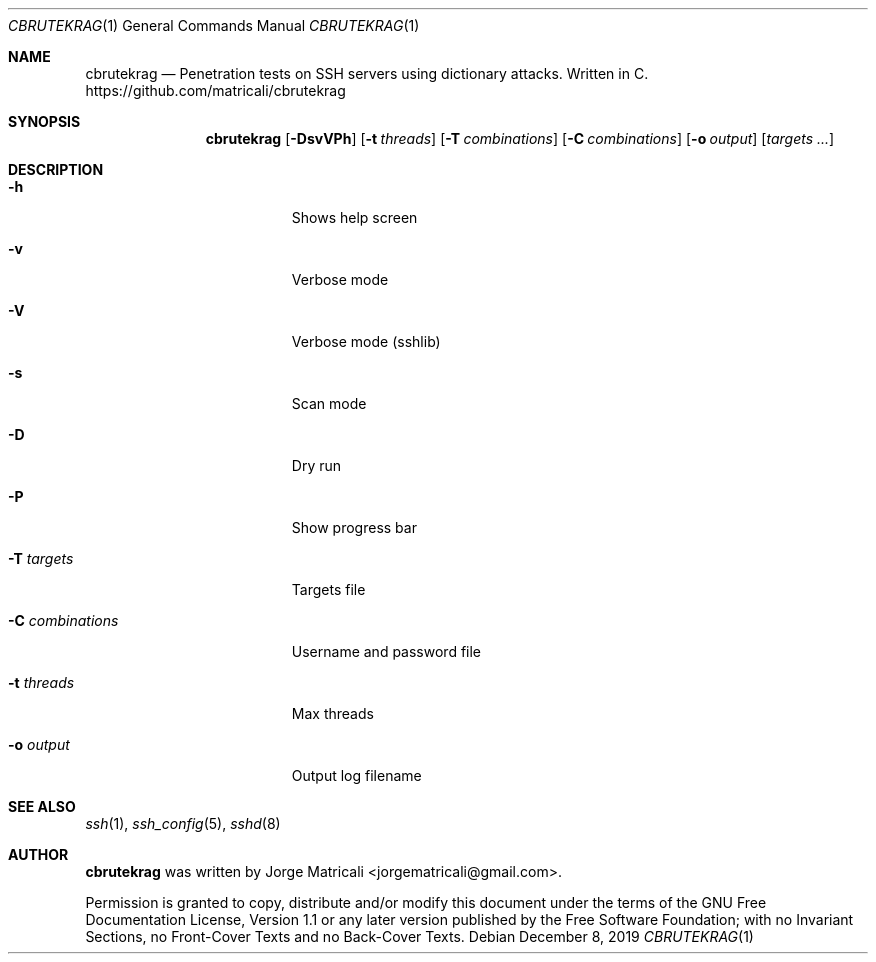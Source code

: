 .Dd December 8, 2019
.Dt CBRUTEKRAG 1    \" Program name and manual section number
.Os
.Sh NAME            \" Section Header - required - don't modify
.Nm cbrutekrag
.Nd Penetration tests on SSH servers using dictionary attacks. Written in C.
https://github.com/matricali/cbrutekrag
.Sh SYNOPSIS                \" Section Header - required - don't modify
.Nm
.Op Fl DsvVPh               \" [-DsvVPh]
.Op Fl t Ar threads         \" [-t threads]
.Op Fl T Ar combinations    \" [-T targets]
.Op Fl C Ar combinations    \" [-C combinations]
.Op Fl o Ar output          \" [-C combinations]
.Op Ar targets ...             \" [targets ...]
.Sh DESCRIPTION          \" Section Header - required - don't modify
.Bl -tag -width "                 "  \" Begins a tagged list
.It Fl h                 \"-a flag as a list item
Shows help screen
.It Fl v
Verbose mode
.It Fl V
Verbose mode (sshlib)
.It Fl s
Scan mode
.It Fl D
Dry run
.It Fl P
Show progress bar
.It Fl T Ar targets
Targets file
.It Fl C Ar combinations
Username and password file
.It Fl t Ar threads
Max threads
.It Fl o Ar output
Output log filename
.El                      \" Ends the list
.Sh SEE ALSO
.Xr ssh 1 ,
.Xr ssh_config 5 ,
.Xr sshd 8
.\" .Sh BUGS              \" Document known, unremedied bugs
.\" .Sh HISTORY           \" Document history if command behaves in a unique manner
.Sh AUTHOR
.Nm
was written by Jorge Matricali <jorgematricali@gmail.com>.
.Pp
Permission is granted to copy, distribute and/or modify this
document under the terms of the GNU Free
Documentation License, Version 1.1 or any later version
published by the Free Software Foundation; with no Invariant
Sections, no Front-Cover Texts and no Back-Cover Texts.
